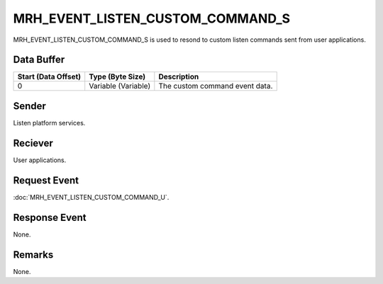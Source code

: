 MRH_EVENT_LISTEN_CUSTOM_COMMAND_S
=================================
MRH_EVENT_LISTEN_CUSTOM_COMMAND_S is used to resond to custom listen commands 
sent from user applications.

Data Buffer
-----------
.. list-table::
    :header-rows: 1

    * - Start (Data Offset)
      - Type (Byte Size)
      - Description
    * - 0
      - Variable (Variable)
      - The custom command event data.


Sender
------
Listen platform services.

Reciever
--------
User applications.

Request Event
-------------
:doc:`MRH_EVENT_LISTEN_CUSTOM_COMMAND_U`.

Response Event
--------------
None.

Remarks
-------
None.